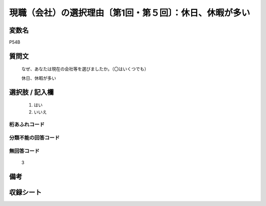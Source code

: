.. title:: P54B
.. rst-class:: item
====================================================================================================
現職（会社）の選択理由〔第1回・第５回〕：休日、休暇が多い
====================================================================================================

.. rst-class:: varname
変数名
==================

P54B

.. rst-class:: question
質問文
==================


   なぜ、あなたは現在の会社等を選びましたか。（〇はいくつでも）


   休日、休暇が多い



.. rst-class:: answer
選択肢 / 記入欄
======================

  
     1. はい
  
     2. いいえ
  



.. rst-class:: overflow
桁あふれコード
-------------------------------
  


.. rst-class:: not_available
分類不能の回答コード
-------------------------------------
  


.. rst-class:: not_available
無回答コード
-------------------------------------
  3


.. rst-class:: bikou
備考
==================



.. rst-class:: include_sheet
収録シート
=======================================
.. hlist::
   :columns: 3
   
   
   * p1_1
   
   * p5b_1
   
   


.. index:: P54B